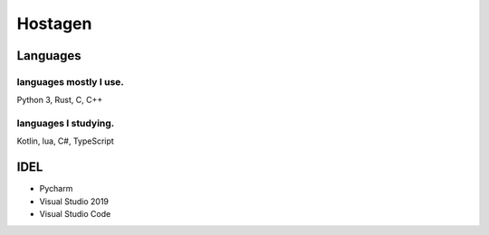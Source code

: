 Hostagen
==========

Languages
---------------
.. image:: https://github-readme-stats.vercel.app/api/top-langs/?username=hostagen

languages mostly I use.
~~~~~~~~~~~~~~~~~~~~~~~
Python 3, Rust, C, C++

languages I studying.
~~~~~~~~~~~~~~~~~~~~~
Kotlin, lua, C#, TypeScript

IDEL
----

- Pycharm
- Visual Studio 2019
- Visual Studio Code

.. image:: https://github-readme-stats.vercel.app/api?username=hostagen&show_icons=true&locale=kr
.. image:: https://github-readme-stats.vercel.app/api/wakatime?username=skillpoint&layout=compact
